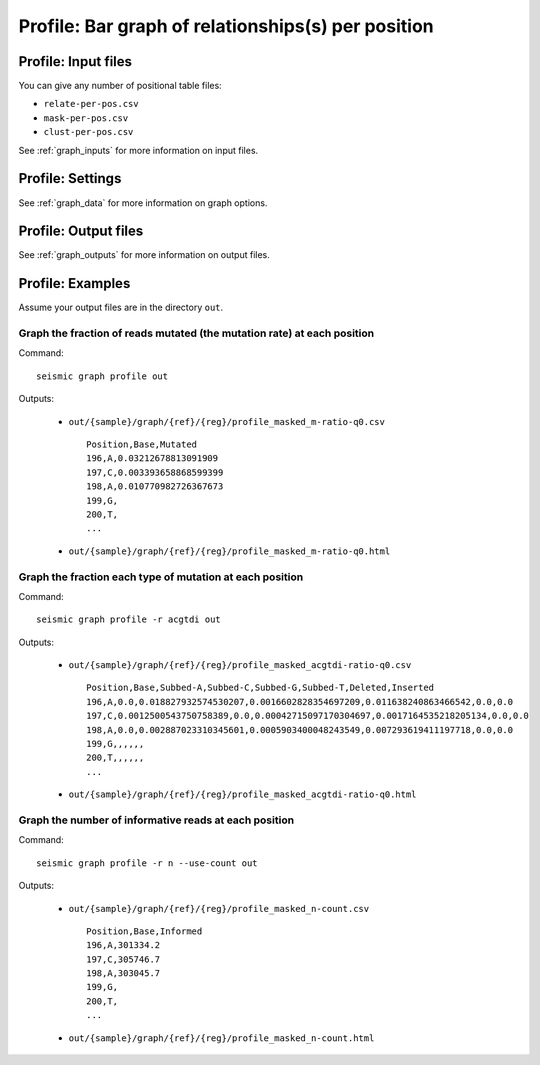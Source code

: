
Profile: Bar graph of relationships(s) per position
--------------------------------------------------------------------------------

Profile: Input files
^^^^^^^^^^^^^^^^^^^^^^^^^^^^^^^^^^^^^^^^^^^^^^^^^^^^^^^^^^^^^^^^^^^^^^^^^^^^^^^^

You can give any number of positional table files:

- ``relate-per-pos.csv``
- ``mask-per-pos.csv``
- ``clust-per-pos.csv``

See :ref:`graph_inputs` for more information on input files.

Profile: Settings
^^^^^^^^^^^^^^^^^^^^^^^^^^^^^^^^^^^^^^^^^^^^^^^^^^^^^^^^^^^^^^^^^^^^^^^^^^^^^^^^

See :ref:`graph_data` for more information on graph options.

Profile: Output files
^^^^^^^^^^^^^^^^^^^^^^^^^^^^^^^^^^^^^^^^^^^^^^^^^^^^^^^^^^^^^^^^^^^^^^^^^^^^^^^^

See :ref:`graph_outputs` for more information on output files.

Profile: Examples
^^^^^^^^^^^^^^^^^^^^^^^^^^^^^^^^^^^^^^^^^^^^^^^^^^^^^^^^^^^^^^^^^^^^^^^^^^^^^^^^

Assume your output files are in the directory ``out``.

Graph the fraction of reads mutated (the mutation rate) at each position
""""""""""""""""""""""""""""""""""""""""""""""""""""""""""""""""""""""""""""""""

Command::

    seismic graph profile out

Outputs:

    - ``out/{sample}/graph/{ref}/{reg}/profile_masked_m-ratio-q0.csv`` ::

        Position,Base,Mutated
        196,A,0.03212678813091909
        197,C,0.003393658868599399
        198,A,0.010770982726367673
        199,G,
        200,T,
        ...

    - ``out/{sample}/graph/{ref}/{reg}/profile_masked_m-ratio-q0.html``

        .. image::
            profile_m-ratio.png

Graph the fraction each type of mutation at each position
""""""""""""""""""""""""""""""""""""""""""""""""""""""""""""""""""""""""""""""""

Command::

    seismic graph profile -r acgtdi out

Outputs:

    - ``out/{sample}/graph/{ref}/{reg}/profile_masked_acgtdi-ratio-q0.csv`` ::

        Position,Base,Subbed-A,Subbed-C,Subbed-G,Subbed-T,Deleted,Inserted
        196,A,0.0,0.018827932574530207,0.0016602828354697209,0.011638240863466542,0.0,0.0
        197,C,0.0012500543750758389,0.0,0.00042715097170304697,0.0017164535218205134,0.0,0.0
        198,A,0.0,0.002887023310345601,0.0005903400048243549,0.007293619411197718,0.0,0.0
        199,G,,,,,,
        200,T,,,,,,
        ...

    - ``out/{sample}/graph/{ref}/{reg}/profile_masked_acgtdi-ratio-q0.html``

        .. image::
            profile_acgtdi-ratio.png

Graph the number of informative reads at each position
""""""""""""""""""""""""""""""""""""""""""""""""""""""""""""""""""""""""""""""""

Command::

    seismic graph profile -r n --use-count out

Outputs:

    - ``out/{sample}/graph/{ref}/{reg}/profile_masked_n-count.csv`` ::

        Position,Base,Informed
        196,A,301334.2
        197,C,305746.7
        198,A,303045.7
        199,G,
        200,T,
        ...

    - ``out/{sample}/graph/{ref}/{reg}/profile_masked_n-count.html``

        .. image::
            profile_n-count.png
